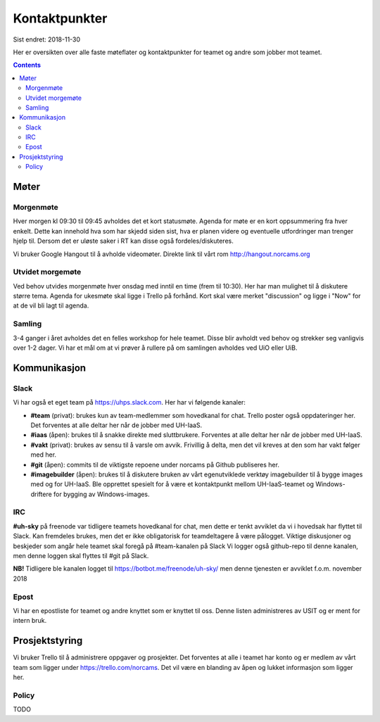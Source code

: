 ==============
Kontaktpunkter
==============

Sist endret: 2018-11-30

Her er oversikten over alle faste møteflater og kontaktpunkter for teamet
og andre som jobber mot teamet.

.. contents::

Møter
=====

Morgenmøte
----------

Hver morgen kl 09:30 til 09:45 avholdes det et kort statusmøte. Agenda for
møte er en kort oppsummering fra hver enkelt. Dette kan innehold hva som
har skjedd siden sist, hva er planen videre og eventuelle utfordringer man
trenger hjelp til. Dersom det er uløste saker i RT kan disse også
fordeles/diskuteres.

Vi bruker Google Hangout til å avholde videomøter. Direkte link til vårt rom
http://hangout.norcams.org

Utvidet morgemøte
-----------------

Ved behov utvides morgenmøte hver onsdag med inntil en time (frem til 10:30).
Her har man mulighet til å diskutere større tema. Agenda for ukesmøte skal
ligge i Trello på forhånd. Kort skal være merket "discussion" og ligge i "Now"
for at de vil bli lagt til agenda.

Samling
-------

3-4 ganger i året avholdes det en felles workshop for hele teamet. Disse blir
avholdt ved behov og strekker seg vanligvis over 1-2 dager. Vi har et mål om at
vi prøver å rullere på om samlingen avholdes ved UiO eller UiB.

Kommunikasjon
=============

Slack
-----

Vi har også et eget team på https://uhps.slack.com. Her har vi følgende
kanaler:

* **#team** (privat): brukes kun av team-medlemmer som hovedkanal for chat.
  Trello poster også oppdateringer her. Det forventes at alle deltar her når
  de jobber med UH-IaaS.

* **#iaas** (åpen): brukes til å snakke direkte med sluttbrukere. Forventes
  at alle deltar her når de jobber med UH-IaaS.

* **#vakt** (privat): brukes av sensu til å varsle om avvik. Frivillig å
  delta, men det vil kreves at den som har vakt følger med her.

* **#git** (åpen): commits til de viktigste repoene under norcams på Github
  publiseres her.

* **#imagebuilder** (åpen): brukes til å diskutere bruken av vårt egenutviklede
  verktøy imagebuilder til å bygge images med og for UH-IaaS. Ble opprettet
  spesielt for å være et kontaktpunkt mellom UH-IaaS-teamet og Windows-driftere
  for bygging av Windows-images.

IRC
---

**#uh-sky** på freenode var tidligere teamets hovedkanal for chat, men dette er
tenkt avviklet da vi i hovedsak har flyttet til Slack. Kan fremdeles brukes,
men det er ikke obligatorisk for teamdeltagere å være pålogget. Viktige
diskusjoner og beskjeder som angår hele teamet skal foregå på #team-kanalen på
Slack Vi logger også github-repo til denne kanalen, men denne loggen skal
flyttes til #git på Slack.

**NB!** Tidligere ble kanalen logget til https://botbot.me/freenode/uh-sky/
men denne tjenesten er avviklet f.o.m. november 2018

Epost
-----

Vi har en epostliste for teamet og andre knyttet som er knyttet til oss.
Denne listen administreres av USIT og er ment for intern bruk.

Prosjektstyring
===============

Vi bruker Trello til å administrere oppgaver og prosjekter. Det forventes at
alle i teamet har konto og er medlem av vårt team som ligger under
https://trello.com/norcams. Det vil være en blanding av åpen og lukket
informasjon som ligger her.

Policy
------

TODO
